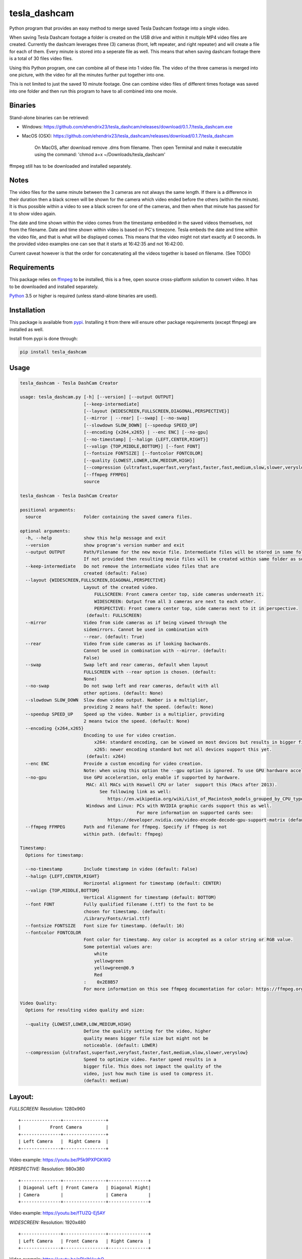 tesla_dashcam
=============

Python program that provides an easy method to merge saved Tesla Dashcam footage into a single video.

When saving Tesla Dashcam footage a folder is created on the USB drive and within it multiple MP4 video files are
created. Currently the dashcam leverages three (3) cameras (front, left repeater, and right repeater) and will create a
file for each of them. Every minute is stored into a seperate file as well. This means that when saving dashcam footage
there is a total of 30 files video files.

Using this Python program, one can combine all of these into 1 video file. The video of the three cameras is merged
into one picture, with the video for all the minutes further put together into one.

This is not limited to just the saved 10 minute footage. One can combine video files of different times footage
was saved into one folder and then run this program to have to all combined into one movie.

Binaries
--------

Stand-alone binaries can be retrieved:

- Windows: https://github.com/ehendrix23/tesla_dashcam/releases/download/0.1.7/tesla_dashcam.exe
- MacOS (OSX): https://github.com/ehendrix23/tesla_dashcam/releases/download/0.1.7/tesla_dashcam

    On MacOS, after download remove .dms from filename. Then open Terminal and make it executable using the command: 'chmod a+x ~/Downloads/tesla_dashcam'


ffmpeg still has to be downloaded and installed separately.

Notes
-----

The video files for the same minute between the 3 cameras are not always the same length. If there is a difference in
their duration then a black screen will be shown for the camera which video ended before the others (within the minute).
It is thus possible within a video to see a black screen for one of the cameras, and then when that minute has passed
for it to show video again.

The date and time shown within the video comes from the timestamp embedded in the saved videos themselves, not from the
filename. Date and time shown within video is based on PC's timezone.
Tesla embeds the date and time within the video file, and that is what will be displayed comes. This means that the video might
not start exactly at 0 seconds. In the provided video examples one can see that it starts at 16:42:35 and not 16:42:00.

Current caveat however is that the order for concatenating all the videos together is based on filename. (See TODO)

Requirements
-------------

This package relies on `ffmpeg <https://ffmpeg.org>`__ to be installed, this is a free, open source cross-platform
solution to convert video. It has to be downloaded and installed separately.

`Python <https://www.python.org>`__ 3.5 or higher is required (unless stand-alone binaries are used).


Installation
-------------

This package is available from `pypi <https://pypi.org/project/tesla-dashcam/>`__. Installing it from there will ensure
other package requirements (except ffmpeg) are installed as well.

Install from pypi is done through:

.. code:: bash

    pip install tesla_dashcam



Usage
-----

.. code:: bash

    tesla_dashcam - Tesla DashCam Creator

    usage: tesla_dashcam.py [-h] [--version] [--output OUTPUT]
                            [--keep-intermediate]
                            [--layout {WIDESCREEN,FULLSCREEN,DIAGONAL,PERSPECTIVE}]
                            [--mirror | --rear] [--swap] [--no-swap]
                            [--slowdown SLOW_DOWN] [--speedup SPEED_UP]
                            [--encoding {x264,x265} | --enc ENC] [--no-gpu]
                            [--no-timestamp] [--halign {LEFT,CENTER,RIGHT}]
                            [--valign {TOP,MIDDLE,BOTTOM}] [--font FONT]
                            [--fontsize FONTSIZE] [--fontcolor FONTCOLOR]
                            [--quality {LOWEST,LOWER,LOW,MEDIUM,HIGH}]
                            [--compression {ultrafast,superfast,veryfast,faster,fast,medium,slow,slower,veryslow}]
                            [--ffmpeg FFMPEG]
                            source

    tesla_dashcam - Tesla DashCam Creator

    positional arguments:
      source                Folder containing the saved camera files.

    optional arguments:
      -h, --help            show this help message and exit
      --version             show program's version number and exit
      --output OUTPUT       Path/Filename for the new movie file. Intermediate files will be stored in same folder.
                            If not provided then resulting movie files will be created within same folder as source files. (default: None)
      --keep-intermediate   Do not remove the intermediate video files that are
                            created (default: False)
      --layout {WIDESCREEN,FULLSCREEN,DIAGONAL,PERSPECTIVE}
                            Layout of the created video.
                                FULLSCREEN: Front camera center top, side cameras underneath it.
                                WIDESCREEN: Output from all 3 cameras are next to each other.
                                PERSPECTIVE: Front camera center top, side cameras next to it in perspective.
                             (default: FULLSCREEN)
      --mirror              Video from side cameras as if being viewed through the
                            sidemirrors. Cannot be used in combination with
                            --rear. (default: True)
      --rear                Video from side cameras as if looking backwards.
                            Cannot be used in combination with --mirror. (default:
                            False)
      --swap                Swap left and rear cameras, default when layout
                            FULLSCREEN with --rear option is chosen. (default:
                            None)
      --no-swap             Do not swap left and rear cameras, default with all
                            other options. (default: None)
      --slowdown SLOW_DOWN  Slow down video output. Number is a multiplier,
                            providing 2 means half the speed. (default: None)
      --speedup SPEED_UP    Speed up the video. Number is a multiplier, providing
                            2 means twice the speed. (default: None)
      --encoding {x264,x265}
                            Encoding to use for video creation.
                                x264: standard encoding, can be viewed on most devices but results in bigger file.
                                x265: newer encoding standard but not all devices support this yet.
                             (default: x264)
      --enc ENC             Provide a custom encoding for video creation.
                            Note: when using this option the --gpu option is ignored. To use GPU hardware acceleration specify a encoding that provides this. (default: None)
      --no-gpu              Use GPU acceleration, only enable if supported by hardware.
                             MAC: All MACs with Haswell CPU or later  support this (Macs after 2013).
                                  See following link as well:
                                     https://en.wikipedia.org/wiki/List_of_Macintosh_models_grouped_by_CPU_type#Haswell
                             Windows and Linux: PCs with NVIDIA graphic cards support this as well.
                                                For more information on supported cards see:
                                     https://developer.nvidia.com/video-encode-decode-gpu-support-matrix (default: False)
      --ffmpeg FFMPEG       Path and filename for ffmpeg. Specify if ffmpeg is not
                            within path. (default: ffmpeg)

    Timestamp:
      Options for timestamp:

      --no-timestamp        Include timestamp in video (default: False)
      --halign {LEFT,CENTER,RIGHT}
                            Horizontal alignment for timestamp (default: CENTER)
      --valign {TOP,MIDDLE,BOTTOM}
                            Vertical Alignment for timestamp (default: BOTTOM)
      --font FONT           Fully qualified filename (.ttf) to the font to be
                            chosen for timestamp. (default:
                            /Library/Fonts/Arial.ttf)
      --fontsize FONTSIZE   Font size for timestamp. (default: 16)
      --fontcolor FONTCOLOR
                            Font color for timestamp. Any color is accepted as a color string or RGB value.
                            Some potential values are:
                                white
                                yellowgreen
                                yellowgreen@0.9
                                Red
                            :    0x2E8B57
                            For more information on this see ffmpeg documentation for color: https://ffmpeg.org/ffmpeg-utils.html#Color (default: white)

    Video Quality:
      Options for resulting video quality and size:

      --quality {LOWEST,LOWER,LOW,MEDIUM,HIGH}
                            Define the quality setting for the video, higher
                            quality means bigger file size but might not be
                            noticeable. (default: LOWER)
      --compression {ultrafast,superfast,veryfast,faster,fast,medium,slow,slower,veryslow}
                            Speed to optimize video. Faster speed results in a
                            bigger file. This does not impact the quality of the
                            video, just how much time is used to compress it.
                            (default: medium)


Layout:
-------

`FULLSCREEN:` Resolution: 1280x960
::

    +---------------+----------------+
    |           Front Camera         |
    +---------------+----------------+
    | Left Camera   |  Right Camera  |
    +---------------+----------------+

Video example: https://youtu.be/P5k9PXPGKWQ

`PERSPECTIVE:` Resolution: 980x380
::

    +---------------+----------------+---------------+
    | Diagonal Left | Front Camera   | Diagonal Right|
    | Camera        |                | Camera        |
    +---------------+----------------+---------------+

Video example: https://youtu.be/fTUZQ-Ej5AY


`WIDESCREEN:` Resolution: 1920x480
::

    +---------------+----------------+---------------+
    | Left Camera   | Front Camera   | Right Camera  |
    +---------------+----------------+---------------+

Video example: https://youtu.be/nPleIhVxyhQ




Examples
--------

To show help:

.. code:: bash

    python3 tesla_dashcam.py -h

Using defaults:

* Windows:

.. code:: bash

    python3 tesla_dashcam.py c:\Tesla\2019-02-27_14-02-03

* Mac:

.. code:: bash

    python3 tesla_dashcam.py /Users/me/Desktop/Tesla/2019-02-27_14-02-03

Specify video file and location:

* Windows:

.. code:: bash

    python3 tesla_dashcam.py --output c:\Tesla\My_Video_Trip.mp4 c:\Tesla\2019-02-27_14-02-03

* Mac:

.. code:: bash

    python3 tesla_dashcam.py --output /Users/me/Desktop/Tesla/My_Video_Trip.mp4 /Users/me/Desktop/Tesla/2019-02-27_14-02-03

Without timestamp:

* Windows:

.. code:: bash

    python3 tesla_dashcam.py --no-timestamp c:\Tesla\2019-02-27_14-02-03

* Mac:

.. code:: bash

    python3 tesla_dashcam.py --no-timestamp /Users/me/Desktop/Tesla/2019-02-27_14-02-03


Put timestamp center top in yellowgreen:

* Windows:

.. code:: bash

    python3 tesla_dashcam.py --fontcolor yellowgreen@0.9 -halign CENTER -valign TOP c:\Tesla\2019-02-27_14-02-03

* Mac:

.. code:: bash

    python3 tesla_dashcam.py --fontcolor yellowgreen@0.9 -halign CENTER -valign TOP /Users/me/Desktop/Tesla/2019-02-27_14-02-03


Layout so front is shown top middle with side cameras below it and font size of 24 (FULLSCREEN):

* Windows:

.. code:: bash

    python3 tesla_dashcam.py --layout FULLSCREEN --fontsize 24 c:\Tesla\2019-02-27_14-02-03

* Mac:

.. code:: bash

    python3 tesla_dashcam.py --layout FULLSCREEN --fontsize 24 /Users/me/Desktop/Tesla/2019-02-27_14-02-03


Specify location of ffmpeg binay (in case ffmpeg is not in path):

* Windows:

.. code:: bash

    python3 tesla_dashcam.py --ffmpeg c:\ffmpeg\ffmpeg.exe c:\Tesla\2019-02-27_14-02-03

* Mac:

.. code:: bash

    python3 tesla_dashcam.py --ffmpeg /Applications/ffmpeg /Users/me/Desktop/Tesla/2019-02-27_14-02-03

Layout of FULLSCREEN with a different font for timestamp and path for ffmpeg:

* Windows: Note how to specify the path, : and \ needs to be escaped by putting a \ in front of them.

.. code:: bash

    python3 tesla_dashcam.py --layout FULLSCREEN --ffmpeg c:\ffmpeg\ffmpeg.exe --font "C\:\\Windows\\Fonts\\Courier New.ttf" c:\Tesla\2019-02-27_14-02-03

* Mac:

.. code:: bash

    python3 tesla_dashcam.py --layout FULLSCREEN --ffmpeg /Applications/ffmpeg --font '/Library/Fonts/Courier New.ttf' /Users/me/Desktop/Tesla/2019-02-27_14-02-03


Support
-------

There is no official support nor should there be any expectation for support to be provided. As per license this is
provided As-Is.
However, any issues or requests can be reported on `GitHub <https://github.com/ehendrix23/tesla_dashcam/issues>`__.


Release Notes
-------------

0.1.4:
    - Initial Release
0.1.5:
    - Fixed font issue on Windows
0.1.6:
    - Output folder is now optional
    - source is positional argument (in preparation for self-contained executable and drag&drop)
0.1.7:
    - Added perspective layout (thanks to `lairdb <https://model3ownersclub.com/members/lairdb.16314/>`__ from `model3ownersclub <https://model3ownersclub.com>`__ forums to provide this layout).
    - Perspective is now default layout.
    - Added font size option to set the font size for timestamp
    - Added font color option to set the font color for timestamp
    - Added halign option to horizontally align timestamp (left, center, right)
    - Added valign option to vertically align timestamp (top, middle, bottom)
0.1.8:
    - Added GPU hardware accelerated encoding for Mac and PCs with NVIDIA. On Mac it is enabled by default
    - Added option to have video from side cameras be shown as if one were to look at it through the mirror (option --mirror). This is now the default
    - Added option --rear to show video from side cameras as if one was looking to the rear of the car. This was how it was originally.
    - Added option to swap left and right camera in output. Mostly beneficial in FULLSCREEN with --rear option as it then seems like it is from a rear camera
    - Added option to speedup (--speedup) or slowdown (--slowdown) the video.
    - Added option to provide a different encoder for ffmpeg to use. This is for those more experienced with ffmpeg.
    - Set FULLSCREEN back as the default layout
    - For output (--output) one can now also just specify a folder name. The resulting filename will be based on the name of the folder it is then put in
    - The intermediate files (combining of the 3 cameras into 1 video file per minute) will now be written to the output folder if one provided.
    - The intermediate files will be deleted once the complete video file is created. This can be disabled through option --keep-intermediate
    - Added a default font path for Linux systems
    - Help output (-h) will show what default value is for each parameter
    - Added --version to get the version number
    - Now able to handle if a camera file is missing, a black screen will be shown for that duration for the missing file
    - Releases will now also include self-contained executable for MacOS and Windows (located on github)



TODO
----

* Create self-contained executable for MacOS and Windows
* Support drag&drop of video folder
* Create GUI for options
* Option to specify resolutions as an argument
* Option for end-user layout
* Use timestamp in video to determine order instead of file name
* Use timestamp in video to ensure full synchronization between the 3 cameras
